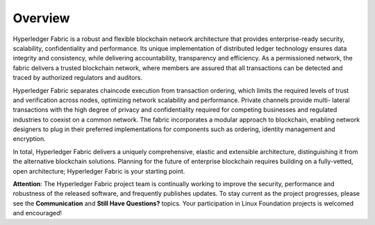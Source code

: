 Overview
========

Hyperledger Fabric is a robust and flexible blockchain network
architecture that provides enterprise-ready security, scalability,
confidentiality and performance. Its unique implementation of
distributed ledger technology ensures data integrity and consistency,
while delivering accountability, transparency and efficiency. As a
permissioned network, the fabric delivers a trusted blockchain network,
where members are assured that all transactions can be detected and
traced by authorized regulators and auditors.

Hyperledger Fabric separates chaincode execution from transaction
ordering, which limits the required levels of trust and verification
across nodes, optimizing network scalability and performance. Private
channels provide multi- lateral transactions with the high degree of
privacy and confidentiality required for competing businesses and
regulated industries to coexist on a common network. The fabric
incorporates a modular approach to blockchain, enabling network
designers to plug in their preferred implementations for components such
as ordering, identity management and encryption.

In total, Hyperledger Fabric delivers a uniquely comprehensive, elastic
and extensible architecture, distinguishing it from the alternative
blockchain solutions. Planning for the future of enterprise blockchain
requires building on a fully-vetted, open architecture; Hyperledger
Fabric is your starting point.

**Attention**: The Hyperledger Fabric project team is continually
working to improve the security, performance and robustness of the
released software, and frequently publishes updates. To stay current as
the project progresses, please see the **Communication** and **Still
Have Questions?** topics. Your participation in Linux Foundation
projects is welcomed and encouraged!

